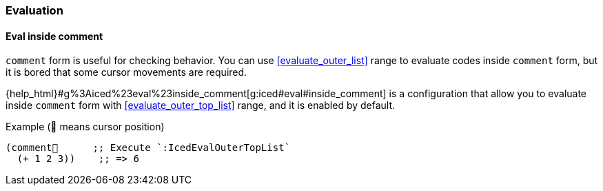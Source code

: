 === Evaluation [[configuration_evaluation]]

==== Eval inside comment [[eval_inside_comment]]

`comment` form is useful for checking behavior.
You can use <<evaluate_outer_list>> range to evaluate codes inside `comment` form,
but it is bored that some cursor movements are required.


{help_html}#g%3Aiced%23eval%23inside_comment[g:iced#eval#inside_comment] is a configuration that allow you to evaluate inside `comment` form with <<evaluate_outer_top_list>> range, and it is enabled by default.

.Example (📍 means cursor position)
[source,clojure]
----
(comment📍      ;; Execute `:IcedEvalOuterTopList`
  (+ 1 2 3))    ;; => 6
----
